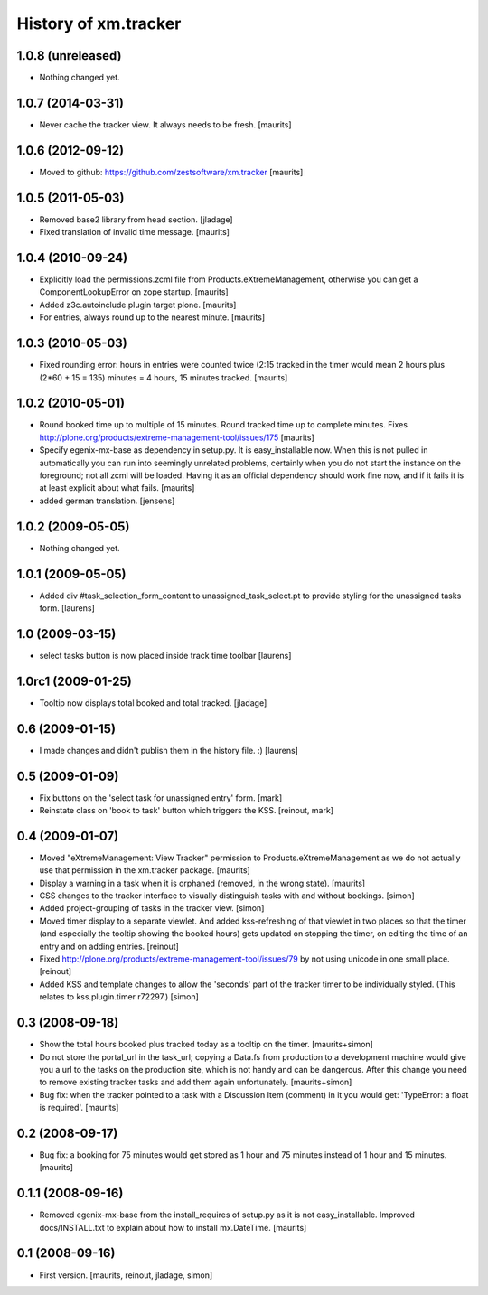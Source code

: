 History of xm.tracker
=====================


1.0.8 (unreleased)
------------------

- Nothing changed yet.


1.0.7 (2014-03-31)
------------------

- Never cache the tracker view.  It always needs to be fresh.
  [maurits]


1.0.6 (2012-09-12)
------------------

- Moved to github: https://github.com/zestsoftware/xm.tracker
  [maurits]


1.0.5 (2011-05-03)
------------------

- Removed base2 library from head section. [jladage]

- Fixed translation of invalid time message.
  [maurits]


1.0.4 (2010-09-24)
------------------

- Explicitly load the permissions.zcml file from
  Products.eXtremeManagement, otherwise you can get a
  ComponentLookupError on zope startup.
  [maurits]

- Added z3c.autoinclude.plugin target plone.
  [maurits]

- For entries, always round up to the nearest minute.
  [maurits]


1.0.3 (2010-05-03)
------------------

- Fixed rounding error: hours in entries were counted twice (2:15
  tracked in the timer would mean 2 hours plus (2*60 + 15 = 135)
  minutes = 4 hours, 15 minutes tracked.
  [maurits]


1.0.2 (2010-05-01)
------------------

- Round booked time up to multiple of 15 minutes.  Round tracked time
  up to complete minutes.
  Fixes http://plone.org/products/extreme-management-tool/issues/175
  [maurits]

- Specify egenix-mx-base as dependency in setup.py.  It is
  easy_installable now.  When this is not pulled in automatically you
  can run into seemingly unrelated problems, certainly when you do not
  start the instance on the foreground; not all zcml will be loaded.
  Having it as an official dependency should work fine now, and if it
  fails it is at least explicit about what fails.
  [maurits]

- added german translation. [jensens]


1.0.2 (2009-05-05)
------------------

- Nothing changed yet.


1.0.1 (2009-05-05)
------------------

- Added div #task_selection_form_content to unassigned_task_select.pt
  to provide styling for the unassigned tasks form. [laurens]


1.0 (2009-03-15)
----------------

- select tasks button is now placed inside track time toolbar
  [laurens]


1.0rc1 (2009-01-25)
-------------------

- Tooltip now displays total booked and total tracked. [jladage]


0.6 (2009-01-15)
----------------

- I made changes and didn't publish them in the history file. :) [laurens]


0.5 (2009-01-09)
----------------

- Fix buttons on the 'select task for unassigned entry' form. [mark]

- Reinstate class on 'book to task' button which triggers the
  KSS. [reinout, mark]


0.4 (2009-01-07)
----------------

- Moved "eXtremeManagement: View Tracker" permission to
  Products.eXtremeManagement as we do not actually use that permission
  in the xm.tracker package.  [maurits]

- Display a warning in a task when it is orphaned (removed, in the
  wrong state).  [maurits]

- CSS changes to the tracker interface to visually distinguish tasks with and
  without bookings. [simon]

- Added project-grouping of tasks in the tracker view. [simon]

- Moved timer display to a separate viewlet. And added kss-refreshing of that
  viewlet in two places so that the timer (and especially the tooltip showing
  the booked hours) gets updated on stopping the timer, on editing the time of
  an entry and on adding entries. [reinout]

- Fixed http://plone.org/products/extreme-management-tool/issues/79 by
  not using unicode in one small place. [reinout]

- Added KSS and template changes to allow the 'seconds' part of the tracker
  timer to be individually styled. (This relates to kss.plugin.timer r72297.)
  [simon]


0.3 (2008-09-18)
----------------

- Show the total hours booked plus tracked today as a tooltip on the
  timer.  [maurits+simon]

- Do not store the portal_url in the task_url; copying a Data.fs from
  production to a development machine would give you a url to the
  tasks on the production site, which is not handy and can be
  dangerous.  After this change you need to remove existing tracker
  tasks and add them again unfortunately.  [maurits+simon]

- Bug fix: when the tracker pointed to a task with a Discussion Item
  (comment) in it you would get: 'TypeError: a float is required'.
  [maurits]


0.2 (2008-09-17)
----------------

- Bug fix: a booking for 75 minutes would get stored as 1 hour and
  75 minutes instead of 1 hour and 15 minutes.  [maurits]


0.1.1 (2008-09-16)
------------------

- Removed egenix-mx-base from the install_requires of setup.py as it
  is not easy_installable.  Improved docs/INSTALL.txt to explain about
  how to install mx.DateTime.  [maurits]


0.1 (2008-09-16)
----------------

- First version. [maurits, reinout, jladage, simon]
